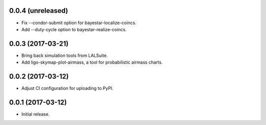 0.0.4 (unreleased)
==================

- Fix --condor-submit option for bayestar-localize-coincs.
- Add --duty-cycle option to bayestar-realize-coincs.

0.0.3 (2017-03-21)
==================

- Bring back simulation tools from LALSuite.
- Add ligo-skymap-plot-airmass, a tool for probabilistic airmass charts.

0.0.2 (2017-03-12)
==================

- Adjust CI configuration for uploading to PyPI.

0.0.1 (2017-03-12)
==================

- Initial release.
